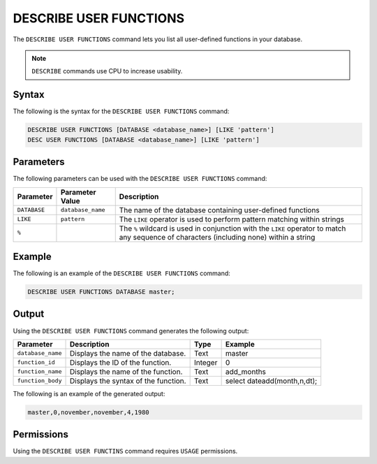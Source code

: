 .. _describe_user_functions:

***********************
DESCRIBE USER FUNCTIONS
***********************

The ``DESCRIBE USER FUNCTIONS`` command lets you list all user-defined functions in your database.

.. note:: ``DESCRIBE`` commands use CPU to increase usability.

Syntax
======

The following is the syntax for the ``DESCRIBE USER FUNCTIONS`` command:

.. code-block:: postgres

   DESCRIBE USER FUNCTIONS [DATABASE <database_name>] [LIKE 'pattern']
   DESC USER FUNCTIONS [DATABASE <database_name>] [LIKE 'pattern']

Parameters
==========

The following parameters can be used with the ``DESCRIBE USER FUNCTIONS`` command:

.. list-table:: 
   :widths: auto
   :header-rows: 1
   
   * - Parameter
     - Parameter Value
     - Description
   * - ``DATABASE``
     - ``database_name``
     - The name of the database containing user-defined functions
   * - ``LIKE``
     - ``pattern``
     - The ``LIKE`` operator is used to perform pattern matching within strings
   * - ``%``
     -
     - The ``%`` wildcard is used in conjunction with the ``LIKE`` operator to match any sequence of characters (including none) within a string
  
	 
Example
=======

The following is an example of the ``DESCRIBE USER FUNCTIONS`` command:

.. code-block:: postgres

   DESCRIBE USER FUNCTIONS DATABASE master;
	 
Output
======

Using the ``DESCRIBE USER FUNCTIONS`` command generates the following output:

.. list-table:: 
   :widths: auto
   :header-rows: 1
   
   * - Parameter
     - Description
     - Type
     - Example
   * - ``database_name``
     - Displays the name of the database.
     - Text
     - master
   * - ``function_id``
     - Displays the ID of the function.
     - Integer
     - 0	 
   * - ``function_name``
     - Displays the name of the function.
     - Text
     - add_months
   * - ``function_body``
     - Displays the syntax of the function.
     - Text
     - select dateadd(month,n,dt);

The following is an example of the generated output:

.. code-block:: postgres

   master,0,november,november,4,1980
   
Permissions
===========

Using the ``DESCRIBE USER FUNCTINS`` command requires ``USAGE`` permissions.